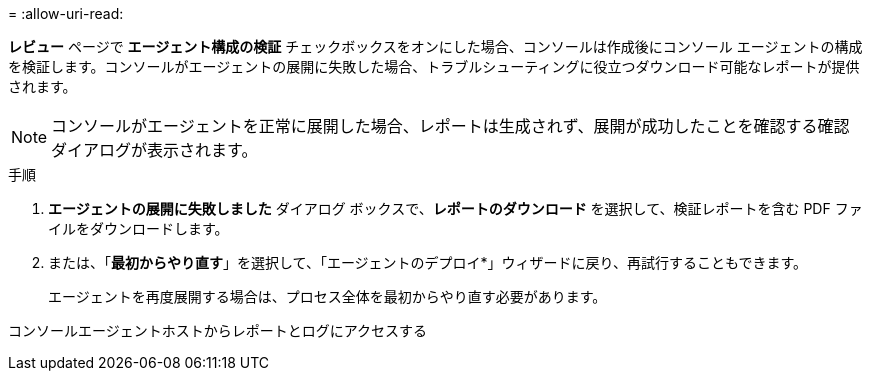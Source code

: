 = 
:allow-uri-read: 


*レビュー* ページで *エージェント構成の検証* チェックボックスをオンにした場合、コンソールは作成後にコンソール エージェントの構成を検証します。コンソールがエージェントの展開に失敗した場合、トラブルシューティングに役立つダウンロード可能なレポートが提供されます。


NOTE: コンソールがエージェントを正常に展開した場合、レポートは生成されず、展開が成功したことを確認する確認ダイアログが表示されます。

.手順
. *エージェントの展開に失敗しました* ダイアログ ボックスで、*レポートのダウンロード* を選択して、検証レポートを含む PDF ファイルをダウンロードします。
. または、「*最初からやり直す*」を選択して、「エージェントのデプロイ*」ウィザードに戻り、再試行することもできます。
+
エージェントを再度展開する場合は、プロセス全体を最初からやり直す必要があります。



コンソールエージェントホストからレポートとログにアクセスする
